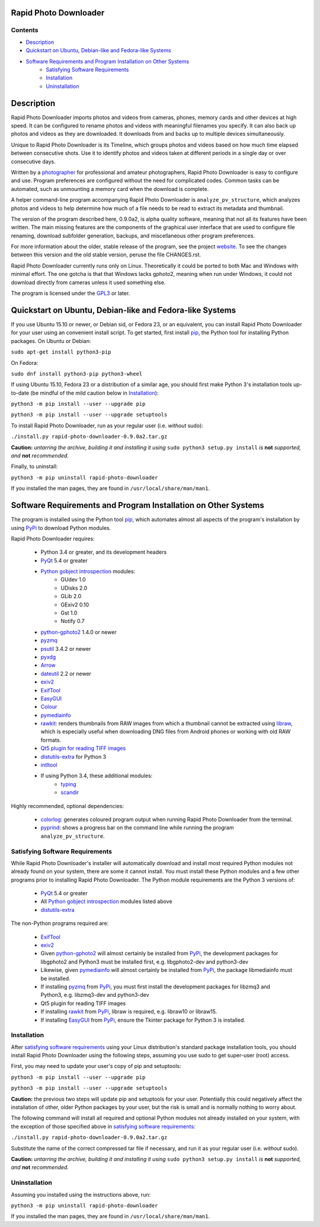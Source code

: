 Rapid Photo Downloader
======================

Contents
--------

- `Description`_
- `Quickstart on Ubuntu, Debian-like and Fedora-like Systems`_
- `Software Requirements and Program Installation on Other Systems`_
    - `Satisfying Software Requirements`_
    - `Installation`_
    - `Uninstallation`_

Description
===========

Rapid Photo Downloader imports photos and videos from cameras, phones,
memory cards and other devices at high speed. It can be configured to
rename photos and videos with meaningful filenames you specify. It can also
back up photos and videos as they are downloaded. It downloads from and backs
up to multiple devices simultaneously.

Unique to Rapid Photo Downloader is its Timeline, which groups photos and
videos based on how much time elapsed between consecutive shots. Use it to
identify photos and videos taken at different periods in a single day or
over consecutive days.

Written by a photographer_ for professional and amateur photographers, Rapid
Photo Downloader is easy to configure and use. Program preferences are
configured without the need for complicated codes. Common tasks can be
automated, such as unmounting a memory card when the download is complete.

A helper command-line program accompanying Rapid Photo Downloader is
``analyze_pv_structure``, which analyzes photos and videos to help determine
how much of a file needs to be read to extract its metadata and thumbnail.

The version of the program described here, 0.9.0a2, is alpha quality software,
meaning that not all its features have been written. The main missing features
are the components of the graphical user interface that are used to configure
file renaming, download subfolder generation, backups, and miscellaneous other
program preferences.

For more information about the older, stable release of the program, see the
project website_. To see the changes between this version and the old
stable version, peruse the file CHANGES.rst.

Rapid Photo Downloader currently runs only on Linux. Theoretically it could be
ported to both Mac and Windows with minimal effort. The one gotcha is that
that Windows  lacks gphoto2, meaning when run under Windows, it could not
download directly from cameras unless it used something else.

The program is licensed under the GPL3_ or later.

Quickstart on Ubuntu, Debian-like and Fedora-like Systems
=========================================================

If you use Ubuntu 15.10 or newer, or Debian sid, or Fedora 23, or an equivalent,
you can install Rapid Photo Downloader for your user using an convenient install script. To get
started, first install pip_, the Python tool for installing Python packages. On Ubuntu or Debian:

``sudo apt-get install python3-pip``

On Fedora:

``sudo dnf install python3-pip python3-wheel``

If using Ubuntu 15.10, Fedora 23 or a distribution of a similar age, you should first make
Python 3's installation tools up-to-date (be mindful of the mild caution below in
`Installation`_):

``python3 -m pip install --user --upgrade pip``

``python3 -m pip install --user --upgrade setuptools``

To install Rapid Photo Downloader, run as your regular user (i.e. *without* sudo):

``./install.py rapid-photo-downloader-0.9.0a2.tar.gz``

**Caution:** *untarring the archive, building it and installing it using* ``sudo python3 setup.py
install`` *is* **not** *supported, and* **not** *recommended.*

Finally, to uninstall:

``python3 -m pip uninstall rapid-photo-downloader``

If you installed the man pages, they are found in ``/usr/local/share/man/man1``.


Software Requirements and Program Installation on Other Systems
===============================================================

The program is installed using the Python tool pip_, which automates almost
all aspects of the program's installation by using PyPi_ to download Python modules.

Rapid Photo Downloader requires:

 - Python 3.4 or greater, and its development headers
 - PyQt_ 5.4 or greater
 - `Python gobject introspection`_ modules:
    - GUdev 1.0
    - UDisks 2.0
    - GLib 2.0
    - GExiv2 0.10
    - Gst 1.0
    - Notify 0.7
 - `python-gphoto2`_ 1.4.0 or newer
 - pyzmq_
 - psutil_ 3.4.2 or newer
 - pyxdg_
 - Arrow_
 - dateutil_ 2.2 or newer
 - exiv2_
 - ExifTool_
 - EasyGUI_
 - Colour_
 - pymediainfo_
 - rawkit_: renders thumbnails from RAW images from which a thumbnail cannot be extracted using
   libraw_, which is especially useful when downloading DNG files from Android phones or working
   with old RAW formats.
 - `Qt5 plugin for reading TIFF images`_
 - `distutils-extra`_ for Python 3
 - intltool_
 - If using Python 3.4, these additional modules:
    - typing_
    - scandir_

Highly recommended, optional dependencies:

 - colorlog_: generates coloured program output when running Rapid Photo Downloader from the
   terminal.
 - pyprind_: shows a progress bar on the command line while running the program
   ``analyze_pv_structure``.

Satisfying Software Requirements
--------------------------------

While Rapid Photo Downloader's installer will automatically download and install most
required Python modules not already found on your system, there are some it cannot install.
You must install these Python modules and a few other programs prior to installing Rapid Photo
Downloader. The Python module requirements are the Python 3 versions of:

 - PyQt_ 5.4 or greater
 - All `Python gobject introspection`_ modules listed above
 - `distutils-extra`_

The non-Python programs required are:

 - ExifTool_
 - exiv2_
 - Given `python-gphoto2`_ will almost certainly be installed from PyPi_, the development
   packages for libgphoto2 and Python3 must be installed first, e.g. libgphoto2-dev
   and python3-dev
 - Likewise, given pymediainfo_ will almost certainly be installed from PyPi_,
   the package libmediainfo must be installed.
 - If installing pyzmq_ from PyPi_, you must first install the development
   packages for libzmq3 and Python3, e.g. libzmq3-dev and python3-dev
 - Qt5 plugin for reading TIFF images
 - If installing rawkit_ from PyPi_, libraw is required, e.g. libraw10 or libraw15.
 - If installing EasyGUI_ from PyPi_, ensure the Tkinter package for Python 3 is installed.

Installation
------------

After `satisfying software requirements`_ using your Linux distribution's standard package
installation tools, you should install Rapid Photo Downloader using the following steps, assuming
you use sudo to get super-user (root) access.

First, you may need to update your user's copy of pip and setuptools:

``python3 -m pip install --user --upgrade pip``

``python3 -m pip install --user --upgrade setuptools``

**Caution:** the previous two steps will update pip and setuptools for your user. Potentially this
could negatively affect the installation of other, older Python packages by your user, but the
risk is small and is normally nothing to worry about.

The following command will install all required and optional Python modules not already
installed on your system, with the exception of those specified above in
`satisfying software requirements`_:

``./install.py rapid-photo-downloader-0.9.0a2.tar.gz``

Substitute the name of the correct compressed tar file if necessary, and run it as your regular
user (i.e. *without* sudo).

**Caution:** *untarring the archive, building it and installing it using* ``sudo python3 setup.py
install`` *is* **not** *supported, and* **not** *recommended.*

Uninstallation
--------------

Assuming you installed using the instructions above, run:

``python3 -m pip uninstall rapid-photo-downloader``

If you installed the man pages, they are found in ``/usr/local/share/man/man1``.


.. _website: http://damonlynch.net/rapid
.. _Python gobject introspection: https://wiki.gnome.org/action/show/Projects/PyGObject
.. _python-gphoto2: https://github.com/jim-easterbrook/python-gphoto2
.. _pyzmq: https://github.com/zeromq/pyzmq
.. _psutil: https://github.com/giampaolo/psutil
.. _pyxdg: https://www.freedesktop.org/wiki/Software/pyxdg/
.. _Arrow: https://github.com/crsmithdev/arrow
.. _dateutil: https://labix.org/python-dateutil
.. _typing: https://pypi.python.org/pypi/typing
.. _scandir: https://github.com/benhoyt/scandir
.. _colorlog: https://github.com/borntyping/python-colorlog
.. _rawkit: https://github.com/photoshell/rawkit
.. _pyprind: https://github.com/rasbt/pyprind
.. _exiv2: http://www.exiv2.org/
.. _ExifTool: http://www.sno.phy.queensu.ca/~phil/exiftool/
.. _PyPi: https://pypi.python.org/pypi
.. _GPL3: http://www.gnu.org/licenses/gpl-3.0.en.html
.. _photographer: http://www.damonlynch.net
.. _pip: https://pip.pypa.io/en/stable/
.. _libraw: http://www.libraw.org/
.. _PyQt: https://riverbankcomputing.com/software/pyqt/intro
.. _EasyGUI: https://github.com/robertlugg/easygui
.. _Colour: https://github.com/vaab/colour
.. _distutils-extra: https://launchpad.net/python-distutils-extra
.. _intltool: https://freedesktop.org/wiki/Software/intltool/
.. _Tkinter: https://wiki.python.org/moin/TkInter
.. _`Qt5 plugin for reading TIFF images`: http://doc.qt.io/qt-5/qtimageformats-index.html
.. _pymediainfo: https://github.com/sbraz/pymediainfo